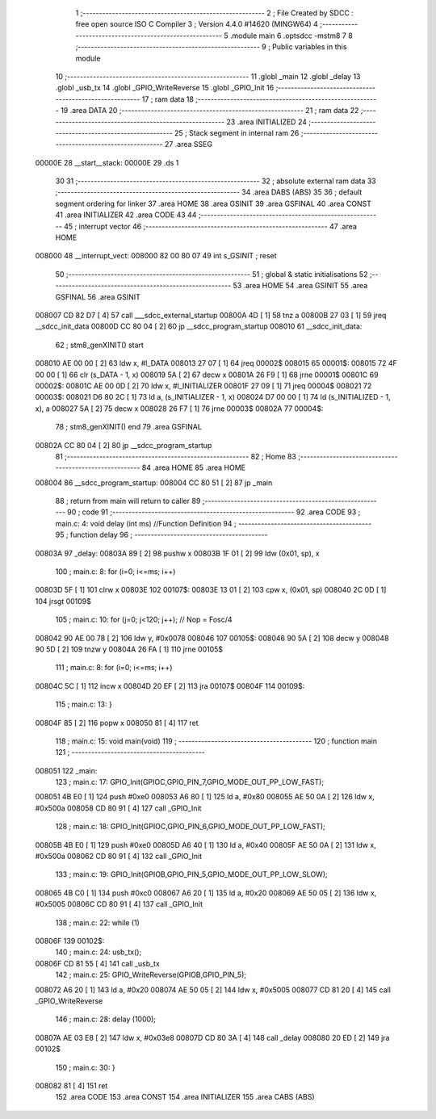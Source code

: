                                       1 ;--------------------------------------------------------
                                      2 ; File Created by SDCC : free open source ISO C Compiler 
                                      3 ; Version 4.4.0 #14620 (MINGW64)
                                      4 ;--------------------------------------------------------
                                      5 	.module main
                                      6 	.optsdcc -mstm8
                                      7 	
                                      8 ;--------------------------------------------------------
                                      9 ; Public variables in this module
                                     10 ;--------------------------------------------------------
                                     11 	.globl _main
                                     12 	.globl _delay
                                     13 	.globl _usb_tx
                                     14 	.globl _GPIO_WriteReverse
                                     15 	.globl _GPIO_Init
                                     16 ;--------------------------------------------------------
                                     17 ; ram data
                                     18 ;--------------------------------------------------------
                                     19 	.area DATA
                                     20 ;--------------------------------------------------------
                                     21 ; ram data
                                     22 ;--------------------------------------------------------
                                     23 	.area INITIALIZED
                                     24 ;--------------------------------------------------------
                                     25 ; Stack segment in internal ram
                                     26 ;--------------------------------------------------------
                                     27 	.area SSEG
      00000E                         28 __start__stack:
      00000E                         29 	.ds	1
                                     30 
                                     31 ;--------------------------------------------------------
                                     32 ; absolute external ram data
                                     33 ;--------------------------------------------------------
                                     34 	.area DABS (ABS)
                                     35 
                                     36 ; default segment ordering for linker
                                     37 	.area HOME
                                     38 	.area GSINIT
                                     39 	.area GSFINAL
                                     40 	.area CONST
                                     41 	.area INITIALIZER
                                     42 	.area CODE
                                     43 
                                     44 ;--------------------------------------------------------
                                     45 ; interrupt vector
                                     46 ;--------------------------------------------------------
                                     47 	.area HOME
      008000                         48 __interrupt_vect:
      008000 82 00 80 07             49 	int s_GSINIT ; reset
                                     50 ;--------------------------------------------------------
                                     51 ; global & static initialisations
                                     52 ;--------------------------------------------------------
                                     53 	.area HOME
                                     54 	.area GSINIT
                                     55 	.area GSFINAL
                                     56 	.area GSINIT
      008007 CD 82 D7         [ 4]   57 	call	___sdcc_external_startup
      00800A 4D               [ 1]   58 	tnz	a
      00800B 27 03            [ 1]   59 	jreq	__sdcc_init_data
      00800D CC 80 04         [ 2]   60 	jp	__sdcc_program_startup
      008010                         61 __sdcc_init_data:
                                     62 ; stm8_genXINIT() start
      008010 AE 00 00         [ 2]   63 	ldw x, #l_DATA
      008013 27 07            [ 1]   64 	jreq	00002$
      008015                         65 00001$:
      008015 72 4F 00 00      [ 1]   66 	clr (s_DATA - 1, x)
      008019 5A               [ 2]   67 	decw x
      00801A 26 F9            [ 1]   68 	jrne	00001$
      00801C                         69 00002$:
      00801C AE 00 0D         [ 2]   70 	ldw	x, #l_INITIALIZER
      00801F 27 09            [ 1]   71 	jreq	00004$
      008021                         72 00003$:
      008021 D6 80 2C         [ 1]   73 	ld	a, (s_INITIALIZER - 1, x)
      008024 D7 00 00         [ 1]   74 	ld	(s_INITIALIZED - 1, x), a
      008027 5A               [ 2]   75 	decw	x
      008028 26 F7            [ 1]   76 	jrne	00003$
      00802A                         77 00004$:
                                     78 ; stm8_genXINIT() end
                                     79 	.area GSFINAL
      00802A CC 80 04         [ 2]   80 	jp	__sdcc_program_startup
                                     81 ;--------------------------------------------------------
                                     82 ; Home
                                     83 ;--------------------------------------------------------
                                     84 	.area HOME
                                     85 	.area HOME
      008004                         86 __sdcc_program_startup:
      008004 CC 80 51         [ 2]   87 	jp	_main
                                     88 ;	return from main will return to caller
                                     89 ;--------------------------------------------------------
                                     90 ; code
                                     91 ;--------------------------------------------------------
                                     92 	.area CODE
                                     93 ;	main.c: 4: void delay (int ms) //Function Definition 
                                     94 ;	-----------------------------------------
                                     95 ;	 function delay
                                     96 ;	-----------------------------------------
      00803A                         97 _delay:
      00803A 89               [ 2]   98 	pushw	x
      00803B 1F 01            [ 2]   99 	ldw	(0x01, sp), x
                                    100 ;	main.c: 8: for (i=0; i<=ms; i++)
      00803D 5F               [ 1]  101 	clrw	x
      00803E                        102 00107$:
      00803E 13 01            [ 2]  103 	cpw	x, (0x01, sp)
      008040 2C 0D            [ 1]  104 	jrsgt	00109$
                                    105 ;	main.c: 10: for (j=0; j<120; j++); // Nop = Fosc/4
      008042 90 AE 00 78      [ 2]  106 	ldw	y, #0x0078
      008046                        107 00105$:
      008046 90 5A            [ 2]  108 	decw	y
      008048 90 5D            [ 2]  109 	tnzw	y
      00804A 26 FA            [ 1]  110 	jrne	00105$
                                    111 ;	main.c: 8: for (i=0; i<=ms; i++)
      00804C 5C               [ 1]  112 	incw	x
      00804D 20 EF            [ 2]  113 	jra	00107$
      00804F                        114 00109$:
                                    115 ;	main.c: 13: }
      00804F 85               [ 2]  116 	popw	x
      008050 81               [ 4]  117 	ret
                                    118 ;	main.c: 15: void main(void)
                                    119 ;	-----------------------------------------
                                    120 ;	 function main
                                    121 ;	-----------------------------------------
      008051                        122 _main:
                                    123 ;	main.c: 17: GPIO_Init(GPIOC,GPIO_PIN_7,GPIO_MODE_OUT_PP_LOW_FAST);
      008051 4B E0            [ 1]  124 	push	#0xe0
      008053 A6 80            [ 1]  125 	ld	a, #0x80
      008055 AE 50 0A         [ 2]  126 	ldw	x, #0x500a
      008058 CD 80 91         [ 4]  127 	call	_GPIO_Init
                                    128 ;	main.c: 18: GPIO_Init(GPIOC,GPIO_PIN_6,GPIO_MODE_OUT_PP_LOW_FAST);
      00805B 4B E0            [ 1]  129 	push	#0xe0
      00805D A6 40            [ 1]  130 	ld	a, #0x40
      00805F AE 50 0A         [ 2]  131 	ldw	x, #0x500a
      008062 CD 80 91         [ 4]  132 	call	_GPIO_Init
                                    133 ;	main.c: 19: GPIO_Init(GPIOB,GPIO_PIN_5,GPIO_MODE_OUT_PP_LOW_SLOW);
      008065 4B C0            [ 1]  134 	push	#0xc0
      008067 A6 20            [ 1]  135 	ld	a, #0x20
      008069 AE 50 05         [ 2]  136 	ldw	x, #0x5005
      00806C CD 80 91         [ 4]  137 	call	_GPIO_Init
                                    138 ;	main.c: 22: while (1)
      00806F                        139 00102$:
                                    140 ;	main.c: 24: usb_tx();
      00806F CD 81 55         [ 4]  141 	call	_usb_tx
                                    142 ;	main.c: 25: GPIO_WriteReverse(GPIOB,GPIO_PIN_5);
      008072 A6 20            [ 1]  143 	ld	a, #0x20
      008074 AE 50 05         [ 2]  144 	ldw	x, #0x5005
      008077 CD 81 20         [ 4]  145 	call	_GPIO_WriteReverse
                                    146 ;	main.c: 28: delay (1000);
      00807A AE 03 E8         [ 2]  147 	ldw	x, #0x03e8
      00807D CD 80 3A         [ 4]  148 	call	_delay
      008080 20 ED            [ 2]  149 	jra	00102$
                                    150 ;	main.c: 30: }
      008082 81               [ 4]  151 	ret
                                    152 	.area CODE
                                    153 	.area CONST
                                    154 	.area INITIALIZER
                                    155 	.area CABS (ABS)
